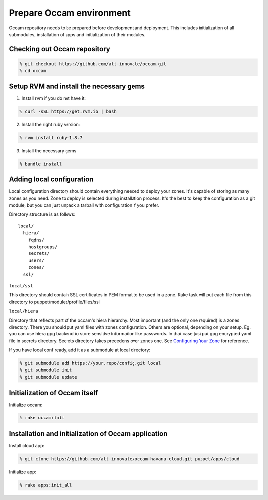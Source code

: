=========================
Prepare Occam environment
=========================

Occam repository needs to be prepared before development and deployment. This includes initialization of all submodules, installation of apps and initialization of their modules.

Checking out Occam repository
=============================
.. code:: bash

  % git checkout https://github.com/att-innovate/occam.git
  % cd occam

Setup RVM and install the necessary gems
========================================

1. Install rvm if you do not have it:

.. code:: bash

  % curl -sSL https://get.rvm.io | bash
  
2. Install the right ruby version:

.. code:: bash

  % rvm install ruby-1.8.7
  
3. Install the necessary gems

.. code:: bash

  % bundle install

Adding local configuration
==========================

Local configuration directory should contain everything needed to deploy your zones. It's capable of storing as many zones as you need. Zone to deploy is selected during installation process. It's the best to keep the configuration as a git module, but you can just unpack a tarball with configuration if you prefer.

Directory structure is as follows::

  local/
    hiera/
      fqdns/
      hostgroups/
      secrets/
      users/
      zones/
    ssl/

``local/ssl``

This directory should contain SSL certificates in PEM format to be used in a zone. Rake task will put each file from this directory to puppet/modules/profile/files/ssl

``local/hiera``

Directory that reflects part of the occam's hiera hierarchy. Most important (and the only one required) is a zones directory. There you should put yaml files with zones configuration. Others are optional, depending on your setup. Eg. you can use hiera gpg backend to store sensitive information like passwords. In that case just put gpg encrypted yaml file in secrets directory. Secrets directory takes precedens over zones one. See `Configuring Your Zone <Configure_your_zone.rst>`_ for reference.

If you have local conf ready, add it as a submodule at local directory:

.. code:: bash

  % git submodule add https://your.repo/config.git local
  % git submodule init
  % git submodule update

Initialization of Occam itself
==============================

Initialize occam:

.. code:: bash

  % rake occam:init

Installation and initialization of Occam application
====================================================

Install cloud app:

.. code:: bash

  % git clone https://github.com/att-innovate/occam-havana-cloud.git puppet/apps/cloud 

Initialize app:

.. code:: bash

  % rake apps:init_all
